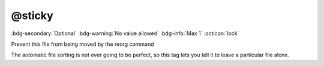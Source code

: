 .. _tag_sticky:

@sticky
#######

:bdg-secondary:`Optional`
:bdg-warning:`No value allowed`
:bdg-info:`Max 1`
:octicon:`lock`

Prevent this file from being moved by the reorg command

The automatic file sorting is not ever going to be perfect, so this tag lets you tell it to leave a particular file alone.

